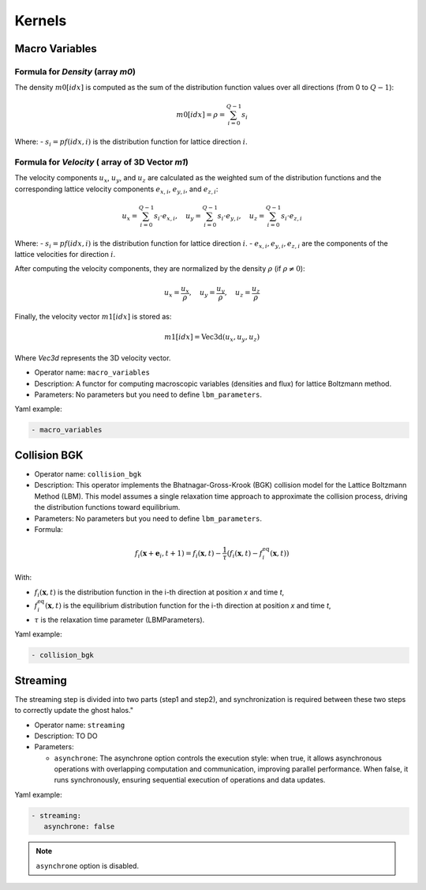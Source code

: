 Kernels
=======


Macro Variables
^^^^^^^^^^^^^^^

Formula for `Density` (array `m0`)
--------------------------

The density :math:`m0[idx]` is computed as the sum of the distribution function values over all directions (from 0 to :math:`Q-1`):

.. math::

   m0[idx] = \rho = \sum_{i=0}^{Q-1} s_i

Where:
- :math:`s_i = pf(idx, i)` is the distribution function for lattice direction :math:`i`.

Formula for `Velocity` ( array of 3D Vector `m1`)
-------------------------------------------------

The velocity components :math:`u_x`, :math:`u_y`, and :math:`u_z` are calculated as the weighted sum of the distribution functions and the corresponding lattice velocity components :math:`e_{x,i}`, :math:`e_{y,i}`, and :math:`e_{z,i}`:

.. math::

   u_x = \sum_{i=0}^{Q-1} s_i \cdot e_{x,i}, \quad u_y = \sum_{i=0}^{Q-1} s_i \cdot e_{y,i}, \quad u_z = \sum_{i=0}^{Q-1} s_i \cdot e_{z,i}

Where:
- :math:`s_i = pf(idx, i)` is the distribution function for lattice direction :math:`i`.
- :math:`e_{x,i}, e_{y,i}, e_{z,i}` are the components of the lattice velocities for direction :math:`i`.

After computing the velocity components, they are normalized by the density :math:`\rho` (if :math:`\rho \neq 0`):

.. math::

   u_x = \frac{u_x}{\rho}, \quad u_y = \frac{u_y}{\rho}, \quad u_z = \frac{u_z}{\rho}

Finally, the velocity vector :math:`m1[idx]` is stored as:

.. math::

   m1[idx] = \text{Vec3d}(u_x, u_y, u_z)

Where `Vec3d` represents the 3D velocity vector.


- Operator name: ``macro_variables``
- Description: A functor for computing macroscopic variables (densities and flux) for lattice Boltzmann method.
- Parameters: No parameters but you need to define ``lbm_parameters``.

Yaml example:

.. code-block:: yaml

  - macro_variables


Collision BGK
^^^^^^^^^^^^^

- Operator name: ``collision_bgk``
- Description: This operator implements the Bhatnagar-Gross-Krook (BGK) collision model for the Lattice Boltzmann Method (LBM). This model assumes a single relaxation time approach  to approximate the collision process, driving the distribution functions toward equilibrium.
- Parameters: No parameters but you need to define ``lbm_parameters``.
- Formula:

.. math::

   f_i(\mathbf{x} + \mathbf{e}_i, t + 1) = f_i(\mathbf{x}, t) - \frac{1}{\tau} \left( f_i(\mathbf{x}, t) - f_i^{\text{eq}}(\mathbf{x}, t) \right)

With:

- :math:`f_i(\mathbf{x}, t)` is the distribution function in the i-th direction at position `x` and time `t`,
- :math:`f_i^{\text{eq}}(\mathbf{x}, t)` is the equilibrium distribution function for the i-th direction at position `x` and time `t`,
- :math:`\tau` is the relaxation time parameter (LBMParameters).

Yaml example:

.. code-block:: yaml

  - collision_bgk

Streaming
^^^^^^^^^

The streaming step is divided into two parts (step1 and step2), and synchronization is required between these two steps to correctly update the ghost halos."

- Operator name: ``streaming``
- Description: TO DO
- Parameters:

  - ``asynchrone``: The asynchrone option controls the execution style: when true, it allows asynchronous operations with overlapping computation and communication, improving parallel performance. When false, it runs synchronously, ensuring sequential execution of operations and data updates.


Yaml example:

.. code-block:: yaml

  - streaming:
     asynchrone: false

.. note::

  ``asynchrone`` option is disabled.
